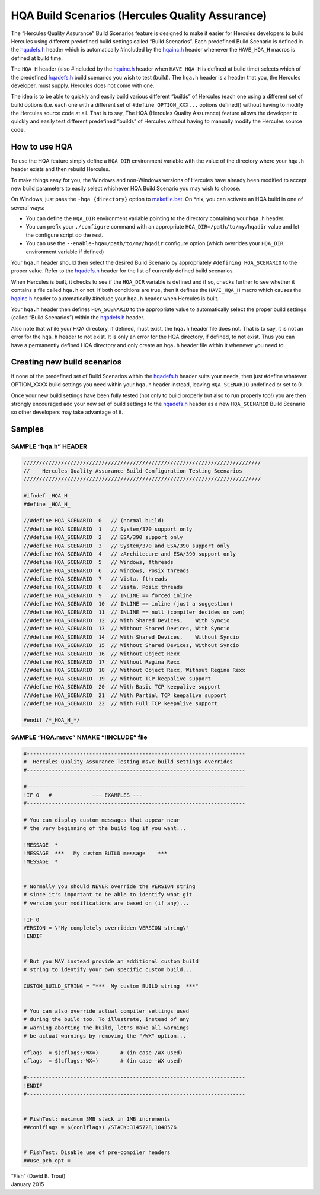 HQA Build Scenarios (Hercules Quality Assurance)
================================================

The “Hercules Quality Assurance” Build Scenarios feature is designed to
make it easier for Hercules developers to build Hercules using different
predefined build settings called “Build Scenarios”. Each predefined
Build Scenario is defined in the `hqadefs.h <../hqadefs.h>`__ header
which is automatically #included by the `hqainc.h <../hqainc.h>`__
header whenever the ``HAVE_HQA_H`` macros is defined at build time.

The ``HQA_H`` header (also #included by the `hqainc.h <../hqainc.h>`__
header when ``HAVE_HQA_H`` is defined at build time) selects which of
the predefined `hqadefs.h <../hqadefs.h>`__ build scenarios you wish to
test (build). The ``hqa.h`` header is a header that you, the Hercules
developer, must supply. Hercules does not come with one.

The idea is to be able to quickly and easily build various different
“builds” of Hercules (each one using a different set of build options
(i.e. each one with a different set of ``#define OPTION_XXX...`` options
defined)) without having to modify the Hercules source code at all. That
is to say, The HQA (Hercules Quality Assurance) feature allows the
developer to quickly and easily test different predefined “builds” of
Hercules without having to manually modify the Hercules source code.

How to use HQA
--------------

To use the HQA feature simply define a ``HQA_DIR`` environment variable
with the value of the directory where your ``hqa.h`` header exists and
then rebuild Hercules.

To make things easy for you, the Windows and non-Windows versions of
Hercules have already been modified to accept new build parameters to
easily select whichever HQA Build Scenario you may wish to choose.

On Windows, just pass the ``-hqa {directory}`` option to
`makefile.bat <../makefile.bat>`__. On \*nix, you can activate an HQA
build in one of several ways:

-  You can define the ``HQA_DIR`` environment variable pointing to the
   directory containing your ``hqa.h`` header.
-  You can prefix your ``./configure`` command with an appropriate
   ``HQA_DIR=/path/to/my/hqadir`` value and let the configure script do
   the rest.
-  You can use the ``--enable-hqa=/path/to/my/hqadir`` configure option
   (which overrides your ``HQA_DIR`` environment variable if defined)

Your ``hqa.h`` header should then select the desired Build Scenario by
appropriately ``#defining HQA_SCENARIO`` to the proper value. Refer to
the `hqadefs.h <../hqadefs.h>`__ header for the list of currently
defined build scenarios.

When Hercules is built, it checks to see if the ``HQA_DIR`` variable is
defined and if so, checks further to see whether it contains a file
called ``hqa.h`` or not. If both conditions are true, then it defines
the ``HAVE_HQA_H`` macro which causes the `hqainc.h <../hqainc.h>`__
header to automatically #include your ``hqa.h`` header when Hercules is
built.

Your ``hqa.h`` header then defines ``HQA_SCENARIO`` to the appropriate
value to automatically select the proper build settings (called “Build
Scenarios”) within the `hqadefs.h <../hqadefs.h>`__ header.

Also note that while your HQA directory, if defined, must exist, the
``hqa.h`` header file does not. That is to say, it is not an error for
the ``hqa.h`` header to not exist. It is only an error for the HQA
directory, if defined, to not exist. Thus you can have a permanently
defined HQA directory and only create an ``hqa.h`` header file within it
whenever you need to.

Creating new build scenarios
----------------------------

If none of the predefined set of Build Scenarios within the
`hqadefs.h <../hqadefs.h>`__ header suits your needs, then just #define
whatever OPTION_XXXX build settings you need within your ``hqa.h``
header instead, leaving ``HQA_SCENARIO`` undefined or set to 0.

Once your new build settings have been fully tested (not only to build
properly but also to run properly too!) you are then strongly encouraged
add your new set of build settings to the `hqadefs.h <../hqadefs.h>`__
header as a new ``HQA_SCENARIO`` Build Scenario so other developers may
take advantage of it.

Samples
-------

SAMPLE “hqa.h” HEADER
~~~~~~~~~~~~~~~~~~~~~

.. code:: c

     ////////////////////////////////////////////////////////////////////////////
     //    Hercules Quality Assurance Build Configuration Testing Scenarios
     ////////////////////////////////////////////////////////////////////////////

     #ifndef _HQA_H_
     #define _HQA_H_

     //#define HQA_SCENARIO  0   // (normal build)
     //#define HQA_SCENARIO  1   // System/370 support only
     //#define HQA_SCENARIO  2   // ESA/390 support only
     //#define HQA_SCENARIO  3   // System/370 and ESA/390 support only
     //#define HQA_SCENARIO  4   // zArchitecure and ESA/390 support only
     //#define HQA_SCENARIO  5   // Windows, fthreads
     //#define HQA_SCENARIO  6   // Windows, Posix threads
     //#define HQA_SCENARIO  7   // Vista, fthreads
     //#define HQA_SCENARIO  8   // Vista, Posix threads
     //#define HQA_SCENARIO  9   // INLINE == forced inline
     //#define HQA_SCENARIO  10  // INLINE == inline (just a suggestion)
     //#define HQA_SCENARIO  11  // INLINE == null (compiler decides on own)
     //#define HQA_SCENARIO  12  // With Shared Devices,    With Syncio
     //#define HQA_SCENARIO  13  // Without Shared Devices, With Syncio
     //#define HQA_SCENARIO  14  // With Shared Devices,    Without Syncio
     //#define HQA_SCENARIO  15  // Without Shared Devices, Without Syncio
     //#define HQA_SCENARIO  16  // Without Object Rexx
     //#define HQA_SCENARIO  17  // Without Regina Rexx
     //#define HQA_SCENARIO  18  // Without Object Rexx, Without Regina Rexx
     //#define HQA_SCENARIO  19  // Without TCP keepalive support
     //#define HQA_SCENARIO  20  // With Basic TCP keepalive support
     //#define HQA_SCENARIO  21  // With Partial TCP keepalive support
     //#define HQA_SCENARIO  22  // With Full TCP keepalive support

     #endif /*_HQA_H_*/

SAMPLE “HQA.msvc” NMAKE “!INCLUDE” file
~~~~~~~~~~~~~~~~~~~~~~~~~~~~~~~~~~~~~~~

.. code:: c

     #----------------------------------------------------------------------
     #  Hercules Quality Assurance Testing msvc build settings overrides
     #----------------------------------------------------------------------

     #----------------------------------------------------------------------
     !IF 0   #             --- EXAMPLES ---
     #----------------------------------------------------------------------

     # You can display custom messages that appear near
     # the very beginning of the build log if you want...

     !MESSAGE  *
     !MESSAGE  ***   My custom BUILD message    ***
     !MESSAGE  *


     # Normally you should NEVER override the VERSION string
     # since it's important to be able to identify what git
     # version your modifications are based on (if any)...

     !IF 0
     VERSION = \"My completely overridden VERSION string\"
     !ENDIF


     # But you MAY instead provide an additional custom build
     # string to identify your own specific custom build...

     CUSTOM_BUILD_STRING = "***  My custom BUILD string  ***"


     # You can also override actual compiler settings used
     # during the build too. To illustrate, instead of any
     # warning aborting the build, let's make all warnings
     # be actual warnings by removing the "/WX" option...

     cflags  = $(cflags:/WX=)       # (in case /WX used)
     cflags  = $(cflags:-WX=)       # (in case -WX used)

     #----------------------------------------------------------------------
     !ENDIF
     #----------------------------------------------------------------------


     # FishTest: maximum 3MB stack in 1MB increments
     ##conlflags = $(conlflags) /STACK:3145728,1048576


     # FishTest: Disable use of pre-compiler headers
     ##use_pch_opt =

| “Fish” (David B. Trout)
| January 2015
